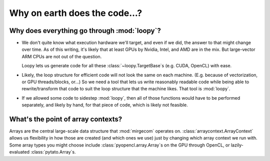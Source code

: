 Why on earth does the code...?
==============================

Why does everything go through :mod:`loopy`?
--------------------------------------------

- We don't quite know what execution hardware we'll target, and even if we did, the
  answer to that might change over time. As of this writing, it's likely that at
  least GPUs by Nvidia, Intel, and AMD are in the mix. But large-vector ARM
  CPUs are not out of the question.

  Loopy lets us generate code for all these :class:`~loopy.TargetBase`\ s (e.g.
  CUDA, OpenCL) with ease.

- Likely, the loop structure for efficient code will not look the same on each
  machine. (E.g. because of vectorization, or GPU threads/blocks, or...) So we need a
  tool that lets us write reasonably readable code while being able to
  rewrite/transform that code to suit the loop structure that the machine likes.
  That tool is :mod:`loopy`.

- If we allowed some code to sidestep :mod:`loopy`, then all of those functions would
  have to be performed separately, and likely by hand, for that piece of code, which
  is likely not feasible.


What's the point of array contexts?
-----------------------------------

Arrays are the central large-scale data structure that :mod:`mirgecom` operates on.
:class:`arraycontext.ArrayContext` allows us flexibility in how those are
created (and which ones we use) just by changing which array context we run with.
Some array types you might choose include :class:`pyopencl.array.Array`\ s on the GPU
through OpenCL, or lazily-evaluated :class:`pytato.Array`\ s.

